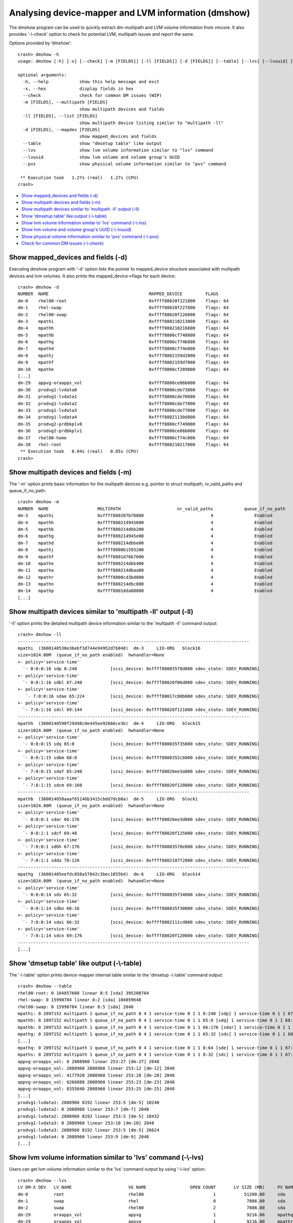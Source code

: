 Analysing device-mapper and LVM information (dmshow)
====================================================

The dmshow program can be used to quickly extract dm-multipath and LVM
volume information from vmcore. It also provides '-\\-check' option to
check for potential LVM, multipath issues and report the same.

Options provided by ‘dmshow’::

    crash> dmshow -h
    usage: dmshow [-h] [-x] [--check] [-m [FIELDS]] [-ll [FIELDS]] [-d [FIELDS]] [--table] [--lvs] [--lvuuid] [--pvs]

    optional arguments:
      -h, --help            show this help message and exit
      -x, --hex             display fields in hex
      --check               check for common DM issues (WIP)
      -m [FIELDS], --multipath [FIELDS]
                            show multipath devices and fields
      -ll [FIELDS], --list [FIELDS]
                            show multipath device listing similar to "multipath -ll"
      -d [FIELDS], --mapdev [FIELDS]
                            show mapped_devices and fields
      --table               show "dmsetup table" like output
      --lvs                 show lvm volume information similar to "lvs" command
      --lvuuid              show lvm volume and volume group's UUID
      --pvs                 show physical volume information similar to "pvs" command

     ** Execution took   1.27s (real)   1.27s (CPU)
    crash>

* `Show mapped_devices and fields (-d)`_
* `Show multipath devices and fields (-m)`_
* `Show multipath devices similar to 'multipath -ll' output (-ll)`_
* `Show 'dmsetup table' like output (-\\-table)`_
* `Show lvm volume information similar to 'lvs' command (-\\-lvs)`_
* `Show lvm volume and volume group's UUID (-\\-lvuuid)`_
* `Show physical volume information similar to 'pvs' command (-\\-pvs)`_
* `Check for common DM issues (-\\-check)`_

Show mapped_devices and fields (-d)
-----------------------------------

Executing dmshow program with '-d' option lists the pointer to mapped_device
structure associated with multipath devices and lvm volumes. It also prints
the mapped_device->flags for each device::

    crash> dmshow -d
    NUMBER  NAME                                       MAPPED_DEVICE         FLAGS
    dm-0    rhel00-root                                0xffff88020f221800    flags: 64        
    dm-1    rhel-swap                                  0xffff88020f227800    flags: 64        
    dm-2    rhel00-swap                                0xffff88020f226800    flags: 64        
    dm-3    mpathi                                     0xffff880210213000    flags: 64        
    dm-4    mpathh                                     0xffff880210216800    flags: 64        
    dm-5    mpathb                                     0xffff8800cf748800    flags: 64        
    dm-6    mpathg                                     0xffff8800cf74b800    flags: 64        
    dm-7    mpathd                                     0xffff8800cf74e800    flags: 64        
    dm-8    mpathj                                     0xffff8802159d2000    flags: 64        
    dm-9    mpathf                                     0xffff8802159d7000    flags: 64        
    dm-10   mpathe                                     0xffff8800cf289800    flags: 64        
    [...]
    dm-29   appvg-oraapps_vol                          0xffff8800ce86b800    flags: 64        
    dm-30   prodvg1-lvdata0                            0xffff8800cde73800    flags: 64        
    dm-31   prodvg1-lvdata1                            0xffff8800cde70800    flags: 64        
    dm-32   prodvg1-lvdata2                            0xffff8800cde77800    flags: 64        
    dm-33   prodvg1-lvdata3                            0xffff8800cde77000    flags: 64        
    dm-34   prodvg1-lvdata4                            0xffff88021130d800    flags: 64        
    dm-35   prodvg2-prdbkplv0                          0xffff8800cf749000    flags: 64        
    dm-36   prodvg2-prdbkplv1                          0xffff8800ce86b000    flags: 64        
    dm-37   rhel00-home                                0xffff8800cf74c000    flags: 64        
    dm-38   rhel-root                                  0xffff880210217000    flags: 64        
     ** Execution took   0.04s (real)   0.05s (CPU)
    crash>

Show multipath devices and fields (-m)
--------------------------------------

The '-m' option prints basic information for the multipath devices e.g.
pointer to struct multipath, nr_valid_paths and queue_if_no_path::

    crash> dmshow -m
    NUMBER  NAME                   MULTIPATH                      nr_valid_paths            queue_if_no_path
    dm-3    mpathi                 0xffff880207b70800                          4		Enabled
    dm-4    mpathh                 0xffff880214945600                          4		Enabled
    dm-5    mpathb                 0xffff880214dbb200                          4		Enabled
    dm-6    mpathg                 0xffff880214945e00                          4		Enabled
    dm-7    mpathd                 0xffff880214dbbe00                          4		Enabled
    dm-8    mpathj                 0xffff8800b1593200                          4		Enabled
    dm-9    mpathf                 0xffff8801d76b7600                          4		Enabled
    dm-10   mpathe                 0xffff880214dbb400                          4		Enabled
    dm-11   mpatha                 0xffff880214dbaa00                          4		Enabled
    dm-12   mpathr                 0xffff8800cd3bd000                          4		Enabled
    dm-13   mpathn                 0xffff880214dbc800                          4		Enabled
    dm-14   mpathp                 0xffff8801dda08800                          4		Enabled
    [...]


Show multipath devices similar to 'multipath -ll' output (-ll)
--------------------------------------------------------------

'-ll' option prints the detailed multipath device information similar to
the 'multipath -ll' command output::

    crash> dmshow -ll
    ------------------------------------------------------------------------------------------
    mpathi  (3600140530e36ebf3d744e94952d7b048)  dm-3     LIO-ORG   block16         
    size=1024.00M  (queue_if_no_path enabled)  hwhandler=None  
    +- policy='service-time' 
      `- 0:0:0:16 sdp 8:240             [scsi_device: 0xffff88003578d000 sdev_state: SDEV_RUNNING]
    +- policy='service-time' 
      `- 0:0:1:16 sdbl 67:240           [scsi_device: 0xffff88020f06d000 sdev_state: SDEV_RUNNING]
    +- policy='service-time' 
       `- 7:0:0:16 sdae 65:224          [scsi_device: 0xffff88017c80b000 sdev_state: SDEV_RUNNING]
    +- policy='service-time' 
      `- 7:0:1:16 sdcl 69:144           [scsi_device: 0xffff88020f121000 sdev_state: SDEV_RUNNING]
    ------------------------------------------------------------------------------------------
    mpathh  (3600140590f29d48c0e445ee92666ce3b)  dm-4     LIO-ORG   block15         
    size=1024.00M  (queue_if_no_path enabled)  hwhandler=None  
    +- policy='service-time' 
      `- 0:0:0:15 sdq 65:0              [scsi_device: 0xffff880035f35000 sdev_state: SDEV_RUNNING]
    +- policy='service-time' 
      `- 0:0:1:15 sdbm 68:0             [scsi_device: 0xffff8800352cb000 sdev_state: SDEV_RUNNING]
    +- policy='service-time' 
      `- 7:0:0:15 sdaf 65:240           [scsi_device: 0xffff88020ee3a800 sdev_state: SDEV_RUNNING]
    +- policy='service-time' 
      `- 7:0:1:15 sdcm 69:160           [scsi_device: 0xffff88020f120800 sdev_state: SDEV_RUNNING]
    ------------------------------------------------------------------------------------------
    mpathb  (360014058aaaf65146b3415cbdd7dcb8a)  dm-5     LIO-ORG   block1          
    size=1024.00M  (queue_if_no_path enabled)  hwhandler=None  
    +- policy='service-time' 
      `- 0:0:0:1 sdar 66:176            [scsi_device: 0xffff88020ee3d000 sdev_state: SDEV_RUNNING]
    +- policy='service-time' 
      `- 0:0:1:1 sdcf 69:48             [scsi_device: 0xffff88020f125000 sdev_state: SDEV_RUNNING]
    +- policy='service-time' 
      `- 7:0:0:1 sdbh 67:176            [scsi_device: 0xffff88003578e800 sdev_state: SDEV_RUNNING]
    +- policy='service-time' 
      `- 7:0:1:1 sdda 70:128            [scsi_device: 0xffff8802107f2000 sdev_state: SDEV_RUNNING]
    ------------------------------------------------------------------------------------------
    mpathg  (36001405eefdc858a57842c3bec1855b4)  dm-6     LIO-ORG   block14         
    size=1024.00M  (queue_if_no_path enabled)  hwhandler=None  
    +- policy='service-time' 
      `- 0:0:0:14 sds 65:32             [scsi_device: 0xffff880035f34800 sdev_state: SDEV_RUNNING]
    +- policy='service-time' 
      `- 0:0:1:14 sdbn 68:16            [scsi_device: 0xffff880035f30000 sdev_state: SDEV_RUNNING]
    +- policy='service-time' 
      `- 7:0:0:14 sdai 66:32            [scsi_device: 0xffff8802111cd800 sdev_state: SDEV_RUNNING]
    +- policy='service-time' 
      `- 7:0:1:14 sdcn 69:176           [scsi_device: 0xffff88020f120000 sdev_state: SDEV_RUNNING]
    ------------------------------------------------------------------------------------------
    [...]

Show 'dmsetup table' like output (-\\-table)
--------------------------------------------

The '-\\-table' option prints device-mapper internal table similar to the
'dmsetup -\\-table' command output::

    crash> dmshow --table
    rhel00-root: 0 104857600 linear 8:5 [sda] 395208704
    rhel-swap: 0 15990784 linear 8:2 [sda] 104859648
    rhel00-swap: 0 15990784 linear 8:5 [sda] 2048
    mpathi: 0 2097152 multipath 1 queue_if_no_path 0 4 1 service-time 0 1 1 8:240 [sdp] 1 service-time 0 1 1 67:240 [sdbl] 1 service-time 0 1 1 65:224 [sdae] 1 service-time 0 1 1 69:144 [sdcl] 1
    mpathh: 0 2097152 multipath 1 queue_if_no_path 0 4 1 service-time 0 1 1 65:0 [sdq] 1 service-time 0 1 1 68:0 [sdbm] 1 service-time 0 1 1 65:240 [sdaf] 1 service-time 0 1 1 69:160 [sdcm] 1
    mpathb: 0 2097152 multipath 1 queue_if_no_path 0 4 1 service-time 0 1 1 66:176 [sdar] 1 service-time 0 1 1 69:48 [sdcf] 1 service-time 0 1 1 67:176 [sdbh] 1 service-time 0 1 1 70:128 [sdda] 1
    mpathg: 0 2097152 multipath 1 queue_if_no_path 0 4 1 service-time 0 1 1 65:32 [sds] 1 service-time 0 1 1 68:16 [sdbn] 1 service-time 0 1 1 66:32 [sdai] 1 service-time 0 1 1 69:176 [sdcn] 1
    [...]
    mpathq: 0 2097152 multipath 1 queue_if_no_path 0 4 1 service-time 0 1 1 8:64 [sde] 1 service-time 0 1 1 67:64 [sdba] 1 service-time 0 1 1 8:224 [sdo] 1 service-time 0 1 1 69:0 [sdcc] 1
    mpaths: 0 2097152 multipath 1 queue_if_no_path 0 4 1 service-time 0 1 1 8:32 [sdc] 1 service-time 0 1 1 67:0 [sdaw] 1 service-time 0 1 1 8:160 [sdk] 1 service-time 0 1 1 68:176 [sdbx] 1
    appvg-oraapps_vol: 0 2088960 linear 253:27 [dm-27] 2048
    appvg-oraapps_vol: 2088960 2088960 linear 253:12 [dm-12] 2048
    appvg-oraapps_vol: 4177920 2088960 linear 253:28 [dm-28] 2048
    appvg-oraapps_vol: 6266880 2088960 linear 253:23 [dm-23] 2048
    appvg-oraapps_vol: 8355840 2088960 linear 253:25 [dm-25] 2048
    [...]
    prodvg1-lvdata1: 2088960 8192 linear 253:5 [dm-5] 10240
    prodvg1-lvdata2: 0 2088960 linear 253:7 [dm-7] 2048
    prodvg1-lvdata2: 2088960 8192 linear 253:5 [dm-5] 18432
    prodvg1-lvdata3: 0 2088960 linear 253:10 [dm-10] 2048
    prodvg1-lvdata3: 2088960 8192 linear 253:5 [dm-5] 26624
    prodvg1-lvdata4: 0 2088960 linear 253:9 [dm-9] 2048
    [...]

Show lvm volume information similar to 'lvs' command (-\\-lvs)
--------------------------------------------------------------

Users can get lvm volume information similar to the 'lvs' command output
by using '-\\-lvs' option::

    crash> dmshow --lvs
    LV DM-X DEV   LV NAME                      VG NAME                 OPEN COUNT       LV SIZE (MB)     PV NAME
    dm-0          root                         rhel00                           1           51200.00     sda
    dm-1          swap                         rhel                             0            7808.00     sda
    dm-2          swap                         rhel00                           2            7808.00     sda
    dm-29         oraapps_vol                  appvg                            1            9216.00     mpathq	(dm-27)
    dm-29         oraapps_vol                  appvg                            1            9216.00     mpathr	(dm-12)
    dm-29         oraapps_vol                  appvg                            1            9216.00     mpaths	(dm-28)
    dm-29         oraapps_vol                  appvg                            1            9216.00     mpatht	(dm-23)
    dm-29         oraapps_vol                  appvg                            1            9216.00     mpathu	(dm-25)
    dm-29         oraapps_vol                  appvg                            1            9216.00     mpathv	(dm-21)
    dm-29         oraapps_vol                  appvg                            1            9216.00     mpathw	(dm-20)
    dm-29         oraapps_vol                  appvg                            1            9216.00     mpathx	(dm-19)
    dm-29         oraapps_vol                  appvg                            1            9216.00     mpathy	(dm-18)
    dm-29         oraapps_vol                  appvg                            1            9216.00     mpathz	(dm-22)
    dm-30         lvdata0                      prodvg1                          1            1024.00     mpatha	(dm-11)
    dm-30         lvdata0                      prodvg1                          1            1024.00     mpathb	(dm-5)
    dm-31         lvdata1                      prodvg1                          1            1024.00     mpathc	(dm-16)
    dm-31         lvdata1                      prodvg1                          1            1024.00     mpathb	(dm-5)
    dm-32         lvdata2                      prodvg1                          1            1024.00     mpathd	(dm-7)
    dm-32         lvdata2                      prodvg1                          1            1024.00     mpathb	(dm-5)
    dm-33         lvdata3                      prodvg1                          1            1024.00     mpathe	(dm-10)

Show lvm volume and volume group's UUID (-\\-lvuuid)
----------------------------------------------------

The output of '-\\-lvuuid' option is similar to '-\\-lvs', but is also
provides the UUID of lvm volume and volume groups::

    crash> dmshow --lvuuid
    LV DM-X DEV   LV NAME                   VG NAME                LV SIZE (MB)      LV UUID                           VG UUID
    dm-0          root                      rhel00                     51200.00      tnqhh4lxlhQqNuKP4V8WgnE5c6RY46oC  YwZPcP2fdN5KlZn52mve8FxANMtkVD0f
    dm-1          swap                      rhel                        7808.00      5mkMJYaeYUKsNgQpZbhUhEcPIizO5hfW  G9ckFgUu9Ta5370Drr3o1HSEC5cKOq8d
    dm-2          swap                      rhel00                      7808.00      yRYd9VCCakcSQHdxBLrT80RFZP2WPuYV  YwZPcP2fdN5KlZn52mve8FxANMtkVD0f
    dm-29         oraapps_vol               appvg                       9216.00      Es4gcJ1berhRRjtQcpeUspPl5eT9oHVf  eOL5OQSw1ECpqQMOSyBnd5zboTGjnd7Y
    dm-29         oraapps_vol               appvg                       9216.00      Es4gcJ1berhRRjtQcpeUspPl5eT9oHVf  eOL5OQSw1ECpqQMOSyBnd5zboTGjnd7Y
    dm-29         oraapps_vol               appvg                       9216.00      Es4gcJ1berhRRjtQcpeUspPl5eT9oHVf  eOL5OQSw1ECpqQMOSyBnd5zboTGjnd7Y
    dm-29         oraapps_vol               appvg                       9216.00      Es4gcJ1berhRRjtQcpeUspPl5eT9oHVf  eOL5OQSw1ECpqQMOSyBnd5zboTGjnd7Y
    dm-29         oraapps_vol               appvg                       9216.00      Es4gcJ1berhRRjtQcpeUspPl5eT9oHVf  eOL5OQSw1ECpqQMOSyBnd5zboTGjnd7Y
    dm-29         oraapps_vol               appvg                       9216.00      Es4gcJ1berhRRjtQcpeUspPl5eT9oHVf  eOL5OQSw1ECpqQMOSyBnd5zboTGjnd7Y
    dm-29         oraapps_vol               appvg                       9216.00      Es4gcJ1berhRRjtQcpeUspPl5eT9oHVf  eOL5OQSw1ECpqQMOSyBnd5zboTGjnd7Y
    dm-29         oraapps_vol               appvg                       9216.00      Es4gcJ1berhRRjtQcpeUspPl5eT9oHVf  eOL5OQSw1ECpqQMOSyBnd5zboTGjnd7Y
    dm-29         oraapps_vol               appvg                       9216.00      Es4gcJ1berhRRjtQcpeUspPl5eT9oHVf  eOL5OQSw1ECpqQMOSyBnd5zboTGjnd7Y
    dm-29         oraapps_vol               appvg                       9216.00      Es4gcJ1berhRRjtQcpeUspPl5eT9oHVf  eOL5OQSw1ECpqQMOSyBnd5zboTGjnd7Y
    dm-30         lvdata0                   prodvg1                     1024.00      NGCX1qOmDeJ7XT77LeKp4WFw1an124Wc  7JS0jiSW2v53RpDzeV2GFJqmspyVS4bY
    dm-30         lvdata0                   prodvg1                     1024.00      NGCX1qOmDeJ7XT77LeKp4WFw1an124Wc  7JS0jiSW2v53RpDzeV2GFJqmspyVS4bY
    dm-31         lvdata1                   prodvg1                     1024.00      wBcHLGf1c63K5Ki2sWuuu7fVj4OQagT9  7JS0jiSW2v53RpDzeV2GFJqmspyVS4bY
    dm-31         lvdata1                   prodvg1                     1024.00      wBcHLGf1c63K5Ki2sWuuu7fVj4OQagT9  7JS0jiSW2v53RpDzeV2GFJqmspyVS4bY
    dm-32         lvdata2                   prodvg1                     1024.00      qdctN8EuI1EDVRJZPISc34P0dQBDqXG8  7JS0jiSW2v53RpDzeV2GFJqmspyVS4bY
    dm-32         lvdata2                   prodvg1                     1024.00      qdctN8EuI1EDVRJZPISc34P0dQBDqXG8  7JS0jiSW2v53RpDzeV2GFJqmspyVS4bY
    dm-33         lvdata3                   prodvg1                     1024.00      G8osg99x1eKGP2OnI29s0S53Hn79gIm3  7JS0jiSW2v53RpDzeV2GFJqmspyVS4bY
    dm-33         lvdata3                   prodvg1                     1024.00      G8osg99x1eKGP2OnI29s0S53Hn79gIm3  7JS0jiSW2v53RpDzeV2GFJqmspyVS4bY
    [...]

Show physical volume information similar to 'pvs' command (-\\-pvs)
-------------------------------------------------------------------

To view the information about Physical Volumes, use '-\\-pvs' option::

    crash> dmshow --pvs
    PV NAME                        PV's MAPPED_DEVICE                    DEVICE SIZE (MB)	VG NAME              LV NAME
    sda                            [PV not on dm dev, skipping!]	        305245.34	rhel00               root
    sda                            [PV not on dm dev, skipping!]	        305245.34	rhel                 swap
    sda                            [PV not on dm dev, skipping!]	        305245.34	rhel00               swap
    mpathq (dm-27)                   ffff880211309000	                          1024.00	appvg                oraapps_vol
    mpathr (dm-12)                   ffff8800cf28f800	                          1024.00	appvg                oraapps_vol
    mpaths (dm-28)                   ffff88021e4eb000	                          1024.00	appvg                oraapps_vol
    mpatht (dm-23)	             ffff88021065d000	                          1024.00	appvg                oraapps_vol
    mpathu (dm-25)	             ffff88021130a000	                          1024.00	appvg                oraapps_vol
    mpathv (dm-21)	             ffff8800cde73000	                          1024.00	appvg                oraapps_vol
    mpathw (dm-20)	             ffff8800cde70000	                          1024.00	appvg                oraapps_vol
    mpathx (dm-19)	             ffff8800ceaf5800	                          1024.00	appvg                oraapps_vol
    mpathy (dm-18)	             ffff8800ceaf1800	                          1024.00	appvg                oraapps_vol
    mpathz (dm-22)	             ffff88021065a000	                          1024.00	appvg                oraapps_vol
    mpatha (dm-11)	             ffff8800cf28c800	                          1024.00	prodvg1              lvdata0
    mpathb (dm-5)	             ffff8800cf748800	                          1024.00	prodvg1              lvdata0
    mpathc (dm-16)	             ffff8802112e4800	                          1024.00	prodvg1              lvdata1
    mpathb (dm-5)	             ffff8800cf748800	                          1024.00	prodvg1              lvdata1
    mpathd (dm-7)	             ffff8800cf74e800	                          1024.00	prodvg1              lvdata2
    mpathb (dm-5)	             ffff8800cf748800	                          1024.00	prodvg1              lvdata2
    [...]

Check for common DM issues (-\\-check)
--------------------------------------

The '-\\-check' option checks for potential lvm, multipath issues and
reports the same.

For example, following output shows that system is having multipath devices
but the 'multipathd' process is not running. This will lead to no path checks
and IO failover will not work::

    crash> dmshow --check
    NUMBER  NAME                                       MAPPED_DEVICE         FLAGS
    dm-0    rhel00-root                                0xffff88020f221800    flags: 0x40      
    dm-1    rhel-swap                                  0xffff88020f227800    flags: 0x40      
    dm-2    rhel00-swap                                0xffff88020f226800    flags: 0x40      
    dm-3    mpathi                                     0xffff880210213000    flags: 0x40      
    dm-4    mpathh                                     0xffff880210216800    flags: 0x40     
    [...]
    dm-36   prodvg2-prdbkplv1                          0xffff8800ce86b000    flags: 0x40      
    dm-37   rhel00-home                                0xffff8800cf74c000    flags: 0x40      
    dm-38   rhel-root                                  0xffff880210217000    flags: 0x40      

    Checking for device-mapper issues...

    Getting a list of processes in UN state...			[Done] (Count: 21)

    Processing the back trace of hung tasks...			[Done]

    ** multipath device(s) are present, but multipathd service is
       not running. IO failover/failback may not work.

    Found 21 processes in UN state.

    Run 'hanginfo' for more information on processes in UN state.

     ** Execution took   2.40s (real)   2.31s (CPU)
    crash>
